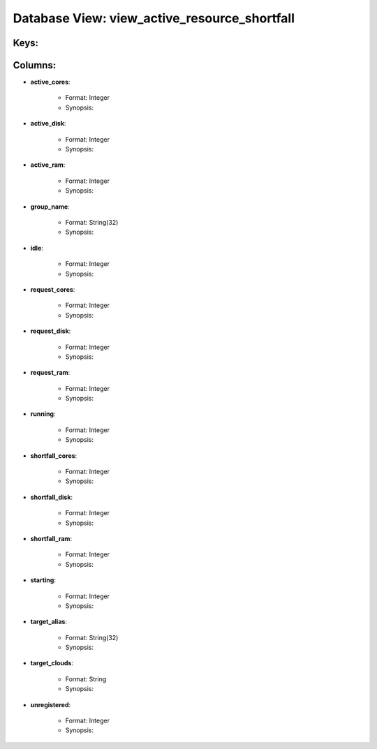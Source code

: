 .. File generated by /opt/cloudscheduler/utilities/schema_doc - DO NOT EDIT
..
.. To modify the contents of this file:
..   1. edit the template file ".../cloudscheduler/docs/schema_doc/views/view_active_resource_shortfall.yaml"
..   2. run the utility ".../cloudscheduler/utilities/schema_doc"
..

Database View: view_active_resource_shortfall
=============================================



Keys:
^^^^^^^^


Columns:
^^^^^^^^

* **active_cores**:

   * Format: Integer
   * Synopsis:

* **active_disk**:

   * Format: Integer
   * Synopsis:

* **active_ram**:

   * Format: Integer
   * Synopsis:

* **group_name**:

   * Format: String(32)
   * Synopsis:

* **idle**:

   * Format: Integer
   * Synopsis:

* **request_cores**:

   * Format: Integer
   * Synopsis:

* **request_disk**:

   * Format: Integer
   * Synopsis:

* **request_ram**:

   * Format: Integer
   * Synopsis:

* **running**:

   * Format: Integer
   * Synopsis:

* **shortfall_cores**:

   * Format: Integer
   * Synopsis:

* **shortfall_disk**:

   * Format: Integer
   * Synopsis:

* **shortfall_ram**:

   * Format: Integer
   * Synopsis:

* **starting**:

   * Format: Integer
   * Synopsis:

* **target_alias**:

   * Format: String(32)
   * Synopsis:

* **target_clouds**:

   * Format: String
   * Synopsis:

* **unregistered**:

   * Format: Integer
   * Synopsis:

